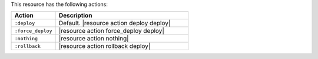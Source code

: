 .. The contents of this file are included in multiple topics.
.. This file should not be changed in a way that hinders its ability to appear in multiple documentation sets.

This resource has the following actions:

.. list-table::
   :widths: 150 450
   :header-rows: 1

   * - Action
     - Description
   * - ``:deploy``
     - Default. |resource action deploy deploy|
   * - ``:force_deploy``
     - |resource action force_deploy deploy|
   * - ``:nothing``
     - |resource action nothing|
   * - ``:rollback``
     - |resource action rollback deploy|
